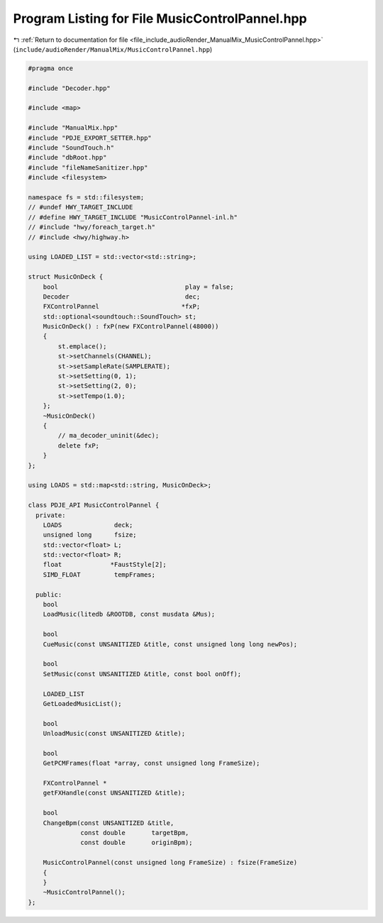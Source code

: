 
.. _program_listing_file_include_audioRender_ManualMix_MusicControlPannel.hpp:

Program Listing for File MusicControlPannel.hpp
===============================================

|exhale_lsh| :ref:`Return to documentation for file <file_include_audioRender_ManualMix_MusicControlPannel.hpp>` (``include/audioRender/ManualMix/MusicControlPannel.hpp``)

.. |exhale_lsh| unicode:: U+021B0 .. UPWARDS ARROW WITH TIP LEFTWARDS

.. code-block:: cpp

   #pragma once
   
   #include "Decoder.hpp"
   
   #include <map>
   
   #include "ManualMix.hpp"
   #include "PDJE_EXPORT_SETTER.hpp"
   #include "SoundTouch.h"
   #include "dbRoot.hpp"
   #include "fileNameSanitizer.hpp"
   #include <filesystem>
   
   namespace fs = std::filesystem;
   // #undef HWY_TARGET_INCLUDE
   // #define HWY_TARGET_INCLUDE "MusicControlPannel-inl.h"
   // #include "hwy/foreach_target.h"
   // #include <hwy/highway.h>
   
   using LOADED_LIST = std::vector<std::string>;
   
   struct MusicOnDeck {
       bool                                  play = false;
       Decoder                               dec;
       FXControlPannel                      *fxP;
       std::optional<soundtouch::SoundTouch> st;
       MusicOnDeck() : fxP(new FXControlPannel(48000))
       {
           st.emplace();
           st->setChannels(CHANNEL);
           st->setSampleRate(SAMPLERATE);
           st->setSetting(0, 1);
           st->setSetting(2, 0);
           st->setTempo(1.0);
       };
       ~MusicOnDeck()
       {
           // ma_decoder_uninit(&dec);
           delete fxP;
       }
   };
   
   using LOADS = std::map<std::string, MusicOnDeck>;
   
   class PDJE_API MusicControlPannel {
     private:
       LOADS              deck;
       unsigned long      fsize;
       std::vector<float> L;
       std::vector<float> R;
       float             *FaustStyle[2];
       SIMD_FLOAT         tempFrames;
   
     public:
       bool
       LoadMusic(litedb &ROOTDB, const musdata &Mus);
   
       bool
       CueMusic(const UNSANITIZED &title, const unsigned long long newPos);
   
       bool
       SetMusic(const UNSANITIZED &title, const bool onOff);
   
       LOADED_LIST
       GetLoadedMusicList();
   
       bool
       UnloadMusic(const UNSANITIZED &title);
   
       bool
       GetPCMFrames(float *array, const unsigned long FrameSize);
   
       FXControlPannel *
       getFXHandle(const UNSANITIZED &title);
   
       bool
       ChangeBpm(const UNSANITIZED &title,
                 const double       targetBpm,
                 const double       originBpm);
   
       MusicControlPannel(const unsigned long FrameSize) : fsize(FrameSize)
       {
       }
       ~MusicControlPannel();
   };
